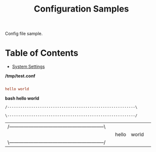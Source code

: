 #+TITLE: Configuration Samples
#+PROPERTY: header-args :mkdirp yes

Config file sample.

* Table of Contents
:PROPERTIES:
:TOC:      :include all :ignore this
:END:
:CONTENTS:
- [[#system-settings][System Settings]]
:END:


*/tmp/test.conf*

#+begin_src conf :tangle /tmp/test.conf :noweb yes

hello world
       
#+end_src


*bash hello world*

#+name: hello-world-prefix
#+begin_src sh :exports none
  echo "/-----------------------------------------------------------\\"
#+end_src

#+RESULTS: hello-world-prefix
: /-----------------------------------------------------------\

#+name: hello-world-postfix
#+begin_src sh :exports none
  echo "\-----------------------------------------------------------/"
#+end_src

#+RESULTS: hello-world-postfix
: \-----------------------------------------------------------/


#+name: hello-world
#+begin_src sh :tangle hello.sh :exports none :noweb yes
  <<hello-world-prefix>>
  echo "|                       hello world                         |"
  <<hello-world-postfix>>
#+end_src

#+RESULTS: hello-world
| /-----------------------------------------------------------\ |   |       |       |   |
|                                                               |   | hello | world |   |
| \-----------------------------------------------------------/ |   |       |       |   |
